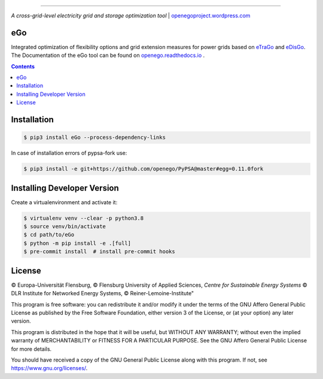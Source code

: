 |readthedocs| |badge_githubstars| |zenodo|

-----


.. image:: https://openegoproject.files.wordpress.com/2017/02/open_ego_logo_breit.png?w=400


*A cross-grid-level electricity grid and storage optimization tool*
| `openegoproject.wordpress.com <https://openegoproject.wordpress.com/>`_


---
eGo
---

Integrated optimization of flexibility options and grid extension measures
for power grids based on `eTraGo <http://eTraGo.readthedocs.io/>`_ and
`eDisGo <http://edisgo.readthedocs.io/>`_. The Documentation of the eGo tool
can be found on
`openego.readthedocs.io <https://openego.readthedocs.io/>`_ .

.. contents::

------------
Installation
------------

.. code-block::

   $ pip3 install eGo --process-dependency-links


In case of installation errors of pypsa-fork use:

..  code-block::

   $ pip3 install -e git+https://github.com/openego/PyPSA@master#egg=0.11.0fork


----------------------------
Installing Developer Version
----------------------------

Create a virtualenvironment and activate it:

.. code-block::

   $ virtualenv venv --clear -p python3.8
   $ source venv/bin/activate
   $ cd path/to/eGo
   $ python -m pip install -e .[full]
   $ pre-commit install  # install pre-commit hooks


-------
License
-------

© Europa-Universität Flensburg,
© Flensburg University of Applied Sciences,
*Centre for Sustainable Energy Systems*
© DLR Institute for Networked Energy Systems,
© Reiner-Lemoine-Institute"

This program is free software: you can redistribute it and/or modify it under
the terms of the GNU Affero General Public License as published by the Free
Software Foundation, either version 3 of the License, or (at your option) any
later version.

This program is distributed in the hope that it will be useful, but WITHOUT
ANY WARRANTY; without even the implied warranty of MERCHANTABILITY or FITNESS
FOR A PARTICULAR PURPOSE. See the GNU Affero General Public License for more
details.

You should have received a copy of the GNU General Public License along with
this program. If not, see https://www.gnu.org/licenses/.



.. |badge_githubstars| image:: https://img.shields.io/github/stars/openego/eGo.svg?style=flat-square&label=github%20stars
    :target: https://github.com/openego/eGo/
    :alt: GitHub stars


.. |readthedocs| image:: https://readthedocs.org/projects/openego/badge/?version=master
    :target: http://openego.readthedocs.io/en/latest/?badge=master
    :alt: Documentation Status

.. |zenodo| image:: https://zenodo.org/badge/87306120.svg
    :target: https://zenodo.org/badge/latestdoi/87306120
